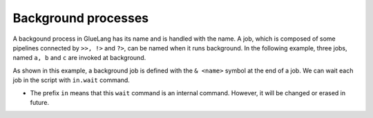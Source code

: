 =================================
Background processes
=================================

A backgound process in GlueLang has its name and is handled with the name. A job, which is composed of some pipelines connected by ``>>, !>`` and ``?>``, can be named when it runs background. In the following example, three jobs, named ``a, b`` and ``c`` are invoked at background.

.. code-block:: bash
	:linenos: 

	$ cat jobs.glue 
	import PATH
	
	sleep 3 >> echo 'a' >>= sed 's/./&&/' & a
	sleep 2 >> echo 'b' >>= sed 's/./&&/' & b
	sleep 1 >> echo 'c' >>= sed 's/./&&/' & c
	
	in.wait a b c
	echo 'd'
	
	$ glue jobs.glue 
	cc
	bb
	aa
	d
	
As shown in this example, a background job is defined with the ``& <name>`` symbol at the end of a job. We can wait each job in the script with ``in.wait`` command. 


* The prefix ``in`` means that this ``wait`` command is an internal command. However, it will be changed or erased in future.
